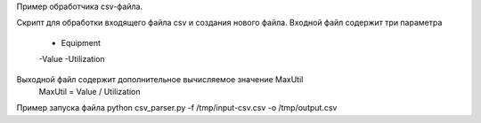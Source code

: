 Пример обработчика csv-файла.

Скрипт для обработки входящего файла csv и создания нового файла.
Входной файл содержит три параметра
  - Equipment
  -Value
  -Utilization
Выходной файл содержит дополнительное вычисляемое значение MaxUtil
 MaxUtil = Value / Utilization

Пример запуска файла
python csv_parser.py -f /tmp/input-csv.csv -o /tmp/output.csv